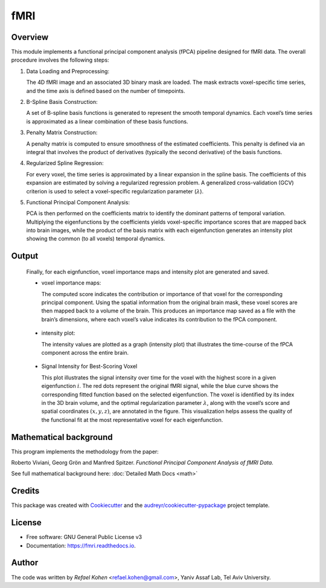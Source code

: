 ====
fMRI
====


.. image:: https://img.shields.io/pypi/v/fmri.svg
        :target: https://pypi.python.org/pypi/fmri

.. image:: https://img.shields.io/travis/yanivassf-lab/fmri.svg
        :target: https://travis-ci.com/yanivassf-lab/fmri

.. image:: https://readthedocs.org/projects/fmri/badge/?version=latest
        :target: https://fmri.readthedocs.io/en/latest/?version=latest
        :alt: Documentation Status


.. image:: https://pyup.io/repos/github/yanivassf-lab/fmri/shield.svg
     :target: https://pyup.io/repos/github/yanivassf-lab/fmri/
     :alt: Updates




Overview
--------

This module implements a functional principal component analysis (fPCA) pipeline designed for fMRI data. The overall procedure involves the following steps:

1. Data Loading and Preprocessing:

   The 4D fMRI image and an associated 3D binary mask are loaded. The mask extracts voxel-specific time series, and the time axis is defined based on the number of timepoints.

2. B-Spline Basis Construction:

   A set of B-spline basis functions is generated to represent the smooth temporal dynamics. Each voxel’s time series is approximated as a linear combination of these basis functions.

3. Penalty Matrix Construction:

   A penalty matrix is computed to ensure smoothness of the estimated coefficients. This penalty is defined via an integral that involves the product of derivatives (typically the second derivative) of the basis functions.

4. Regularized Spline Regression:

   For every voxel, the time series is approximated by a linear expansion in the spline basis. The coefficients of this expansion are estimated by solving a regularized regression problem. A generalized cross-validation (GCV) criterion is used to select a voxel-specific regularization parameter (:math:`\lambda`).

5. Functional Principal Component Analysis:

   PCA is then performed on the coefficients matrix to identify the dominant patterns of temporal variation. Multiplying the eigenfunctions by the coefficients yields voxel-specific importance scores that are mapped back into brain images, while the product of the basis matrix with each eigenfunction generates an intensity plot showing the common (to all voxels) temporal dynamics.

Output
------

   Finally, for each eignfunction, voxel importance maps and intensity plot are generated and saved.



   - voxel importance maps:

     The computed score indicates the contribution or importance of that voxel for the corresponding principal component.
     Using the spatial information from the original brain mask, these voxel scores are then mapped back to a volume of the brain. This produces an importance map saved as a file with the brain’s dimensions, where each voxel’s value indicates its contribution to the fPCA component.

     .. figure:: _static/eigenfunction_2_importance_map.png
        :align: center
        :figwidth: 80%
        :alt: Signal and fitted function for best-scoring voxel
        :figclass: align-center

   - intensity plot:

     The intensity values are plotted as a graph (intensity plot) that illustrates the time-course of the fPCA component across the entire brain.

     .. figure:: _static/eigenfunction_0_signal_intensity.png
        :align: center
        :figwidth: 80%
        :alt: Signal and fitted function for best-scoring voxel
        :figclass: align-center

   - Signal Intensity for Best-Scoring Voxel

     This plot illustrates the signal intensity over time for the voxel with the highest score in a given eigenfunction :math:`i`. The red dots represent the original fMRI signal, while the blue curve shows the corresponding fitted function based on the selected eigenfunction. The voxel is identified by its index in the 3D brain volume, and the optimal regularization parameter :math:`\lambda`, along with the voxel’s score and spatial coordinates :math:`(x, y, z)`, are annotated in the figure. This visualization helps assess the quality of the functional fit at the most representative voxel for each eigenfunction.

     .. figure:: _static/eigenfunction_0_best_voxel.png
        :align: center
        :figwidth: 80%
        :alt: Signal and fitted function for best-scoring voxel
        :figclass: align-center



Mathematical background
-----------------------

This program implements the methodology from the paper:

Roberto Viviani, Georg Grön and Manfred Spitzer.
*Functional Principal Component Analysis of fMRI Data*.

See full mathematical background here: :doc:`Detailed Math Docs <math>`



Credits
-------

This package was created with Cookiecutter_ and the `audreyr/cookiecutter-pypackage`_ project template.

.. _Cookiecutter: https://github.com/audreyr/cookiecutter
.. _`audreyr/cookiecutter-pypackage`: https://github.com/audreyr/cookiecutter-pypackage

License
-------

* Free software: GNU General Public License v3
* Documentation: https://fmri.readthedocs.io.

Author
------

The code was written by *Refael Kohen* <refael.kohen@gmail.com>, Yaniv Assaf Lab, Tel Aviv University.

